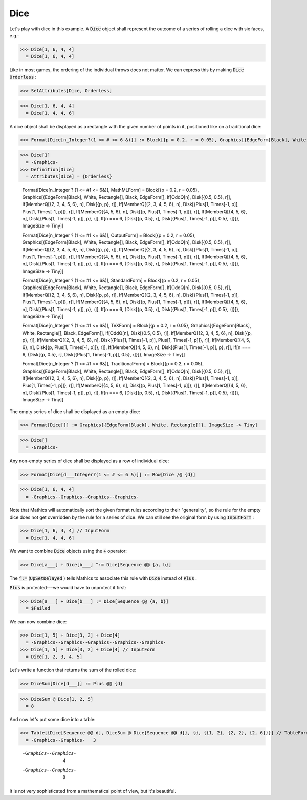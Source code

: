 Dice
====

Let's play with dice in this example. A :code:`Dice`  object shall represent the outcome of a series of rolling a dice with six faces, e.g.:

>>> Dice[1, 6, 4, 4]
  = Dice[1, 6, 4, 4]

Like in most games, the ordering of the individual throws does not matter. We can express this by making :code:`Dice`  :code:`Orderless` :

>>> SetAttributes[Dice, Orderless]

>>> Dice[1, 6, 4, 4]
  = Dice[1, 4, 4, 6]

A dice object shall be displayed as a rectangle with the given number of points in it, positioned like on a traditional dice:

>>> Format[Dice[n_Integer?(1 <= # <= 6 &)]] := Block[{p = 0.2, r = 0.05}, Graphics[{EdgeForm[Black], White, Rectangle[], Black, EdgeForm[], If[OddQ[n], Disk[{0.5, 0.5}, r]], If[MemberQ[{2, 3, 4, 5, 6}, n], Disk[{p, p}, r]], If[MemberQ[{2, 3, 4, 5, 6}, n], Disk[{1 - p, 1 - p}, r]], If[MemberQ[{4, 5, 6}, n], Disk[{p, 1 - p}, r]], If[MemberQ[{4, 5, 6}, n], Disk[{1 - p, p}, r]], If[n === 6, {Disk[{p, 0.5}, r], Disk[{1 - p, 0.5}, r]}]}, ImageSize -> Tiny]]

>>> Dice[1]
  = -Graphics-
>>> Definition[Dice]
  = Attributes[Dice] = {Orderless}
    
    Format[Dice[n_Integer ? (1 <= #1 <= 6&)], MathMLForm] = Block[{p = 0.2, r = 0.05}, Graphics[{EdgeForm[Black], White, Rectangle[], Black, EdgeForm[], If[OddQ[n], Disk[{0.5, 0.5}, r]], If[MemberQ[{2, 3, 4, 5, 6}, n], Disk[{p, p}, r]], If[MemberQ[{2, 3, 4, 5, 6}, n], Disk[{Plus[1, Times[-1, p]], Plus[1, Times[-1, p]]}, r]], If[MemberQ[{4, 5, 6}, n], Disk[{p, Plus[1, Times[-1, p]]}, r]], If[MemberQ[{4, 5, 6}, n], Disk[{Plus[1, Times[-1, p]], p}, r]], If[n === 6, {Disk[{p, 0.5}, r], Disk[{Plus[1, Times[-1, p]], 0.5}, r]}]}, ImageSize -> Tiny]]
    
    Format[Dice[n_Integer ? (1 <= #1 <= 6&)], OutputForm] = Block[{p = 0.2, r = 0.05}, Graphics[{EdgeForm[Black], White, Rectangle[], Black, EdgeForm[], If[OddQ[n], Disk[{0.5, 0.5}, r]], If[MemberQ[{2, 3, 4, 5, 6}, n], Disk[{p, p}, r]], If[MemberQ[{2, 3, 4, 5, 6}, n], Disk[{Plus[1, Times[-1, p]], Plus[1, Times[-1, p]]}, r]], If[MemberQ[{4, 5, 6}, n], Disk[{p, Plus[1, Times[-1, p]]}, r]], If[MemberQ[{4, 5, 6}, n], Disk[{Plus[1, Times[-1, p]], p}, r]], If[n === 6, {Disk[{p, 0.5}, r], Disk[{Plus[1, Times[-1, p]], 0.5}, r]}]}, ImageSize -> Tiny]]
    
    Format[Dice[n_Integer ? (1 <= #1 <= 6&)], StandardForm] = Block[{p = 0.2, r = 0.05}, Graphics[{EdgeForm[Black], White, Rectangle[], Black, EdgeForm[], If[OddQ[n], Disk[{0.5, 0.5}, r]], If[MemberQ[{2, 3, 4, 5, 6}, n], Disk[{p, p}, r]], If[MemberQ[{2, 3, 4, 5, 6}, n], Disk[{Plus[1, Times[-1, p]], Plus[1, Times[-1, p]]}, r]], If[MemberQ[{4, 5, 6}, n], Disk[{p, Plus[1, Times[-1, p]]}, r]], If[MemberQ[{4, 5, 6}, n], Disk[{Plus[1, Times[-1, p]], p}, r]], If[n === 6, {Disk[{p, 0.5}, r], Disk[{Plus[1, Times[-1, p]], 0.5}, r]}]}, ImageSize -> Tiny]]
    
    Format[Dice[n_Integer ? (1 <= #1 <= 6&)], TeXForm] = Block[{p = 0.2, r = 0.05}, Graphics[{EdgeForm[Black], White, Rectangle[], Black, EdgeForm[], If[OddQ[n], Disk[{0.5, 0.5}, r]], If[MemberQ[{2, 3, 4, 5, 6}, n], Disk[{p, p}, r]], If[MemberQ[{2, 3, 4, 5, 6}, n], Disk[{Plus[1, Times[-1, p]], Plus[1, Times[-1, p]]}, r]], If[MemberQ[{4, 5, 6}, n], Disk[{p, Plus[1, Times[-1, p]]}, r]], If[MemberQ[{4, 5, 6}, n], Disk[{Plus[1, Times[-1, p]], p}, r]], If[n === 6, {Disk[{p, 0.5}, r], Disk[{Plus[1, Times[-1, p]], 0.5}, r]}]}, ImageSize -> Tiny]]
    
    Format[Dice[n_Integer ? (1 <= #1 <= 6&)], TraditionalForm] = Block[{p = 0.2, r = 0.05}, Graphics[{EdgeForm[Black], White, Rectangle[], Black, EdgeForm[], If[OddQ[n], Disk[{0.5, 0.5}, r]], If[MemberQ[{2, 3, 4, 5, 6}, n], Disk[{p, p}, r]], If[MemberQ[{2, 3, 4, 5, 6}, n], Disk[{Plus[1, Times[-1, p]], Plus[1, Times[-1, p]]}, r]], If[MemberQ[{4, 5, 6}, n], Disk[{p, Plus[1, Times[-1, p]]}, r]], If[MemberQ[{4, 5, 6}, n], Disk[{Plus[1, Times[-1, p]], p}, r]], If[n === 6, {Disk[{p, 0.5}, r], Disk[{Plus[1, Times[-1, p]], 0.5}, r]}]}, ImageSize -> Tiny]]

The empty series of dice shall be displayed as an empty dice:

>>> Format[Dice[]] := Graphics[{EdgeForm[Black], White, Rectangle[]}, ImageSize -> Tiny]

>>> Dice[]
  = -Graphics-

Any non-empty series of dice shall be displayed as a row of individual dice:

>>> Format[Dice[d___Integer?(1 <= # <= 6 &)]] := Row[Dice /@ {d}]

>>> Dice[1, 6, 4, 4]
  = -Graphics--Graphics--Graphics--Graphics-

Note that \Mathics will automatically sort the given format rules according to their "generality", so the rule for the empty dice does not get overridden by the rule for a series of dice.
We can still see the original form by using :code:`InputForm` :

>>> Dice[1, 6, 4, 4] // InputForm
  = Dice[1, 4, 4, 6]

We want to combine :code:`Dice`  objects using the :code:`+`  operator:

>>> Dice[a___] + Dice[b___] ^:= Dice[Sequence @@ {a, b}]


The :code:`^:=`  (:code:`UpSetDelayed` ) tells \Mathics to associate this rule with :code:`Dice`  instead of :code:`Plus` .

:code:`Plus`  is protected---we would have to unprotect it first:

>>> Dice[a___] + Dice[b___] := Dice[Sequence @@ {a, b}]
  = $Failed

We can now combine dice:

>>> Dice[1, 5] + Dice[3, 2] + Dice[4]
  = -Graphics--Graphics--Graphics--Graphics--Graphics-
>>> Dice[1, 5] + Dice[3, 2] + Dice[4] // InputForm
  = Dice[1, 2, 3, 4, 5]

Let's write a function that returns the sum of the rolled dice:

>>> DiceSum[Dice[d___]] := Plus @@ {d}

>>> DiceSum @ Dice[1, 2, 5]
  = 8

And now let's put some dice into a table:

>>> Table[{Dice[Sequence @@ d], DiceSum @ Dice[Sequence @@ d]}, {d, {{1, 2}, {2, 2}, {2, 6}}}] // TableForm
  = -Graphics--Graphics-   3
    
    -Graphics--Graphics-   4
    
    -Graphics--Graphics-   8

It is not very sophisticated from a mathematical point of view, but it's beautiful.